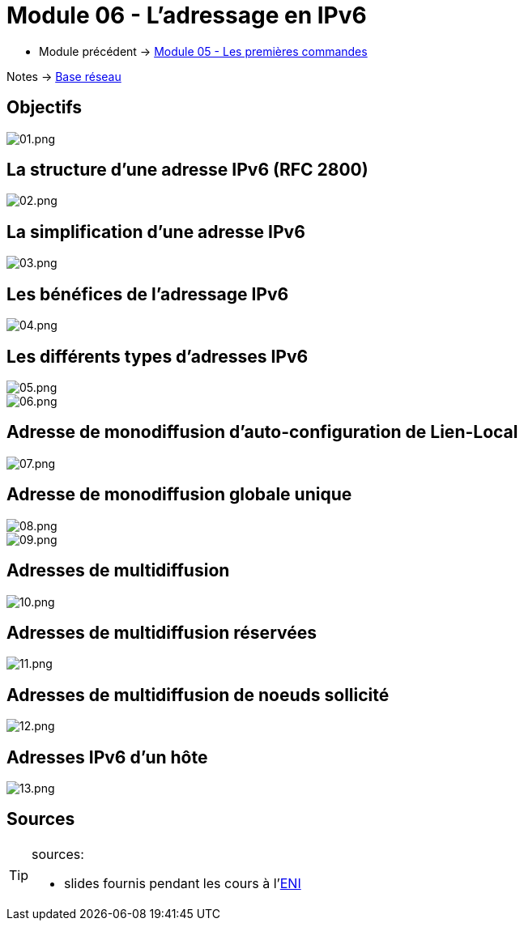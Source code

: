 = Module 06 - L'adressage en IPv6
:navtitle: Adressage IPv6

* Module précédent -> xref:tssr2023/module-01/base-reseau/premiere-commandes.adoc[Module 05 - Les premières commandes]

Notes -> xref:notes:eni-tssr:base-reseau.adoc[Base réseau]

== Objectifs

image::tssr2023/module-01/base-reseau/adressage-ipv6/01.png[01.png]

== La structure d'une adresse IPv6 (RFC 2800)

image::tssr2023/module-01/base-reseau/adressage-ipv6/02.png[02.png]

== La simplification d'une adresse IPv6

image::tssr2023/module-01/base-reseau/adressage-ipv6/03.png[03.png]

== Les bénéfices de l'adressage IPv6

image::tssr2023/module-01/base-reseau/adressage-ipv6/04.png[04.png]

== Les différents types d'adresses IPv6

image::tssr2023/module-01/base-reseau/adressage-ipv6/05.png[05.png]
image::tssr2023/module-01/base-reseau/adressage-ipv6/06.png[06.png]

== Adresse de monodiffusion d'auto-configuration de Lien-Local

image::tssr2023/module-01/base-reseau/adressage-ipv6/07.png[07.png]

== Adresse de monodiffusion globale unique

image::tssr2023/module-01/base-reseau/adressage-ipv6/08.png[08.png]
image::tssr2023/module-01/base-reseau/adressage-ipv6/09.png[09.png]

== Adresses de multidiffusion

image::tssr2023/module-01/base-reseau/adressage-ipv6/10.png[10.png]

== Adresses de multidiffusion réservées

image::tssr2023/module-01/base-reseau/adressage-ipv6/11.png[11.png]

== Adresses de multidiffusion de noeuds sollicité

image::tssr2023/module-01/base-reseau/adressage-ipv6/12.png[12.png]

== Adresses IPv6 d'un hôte

image::tssr2023/module-01/base-reseau/adressage-ipv6/13.png[13.png]

== Sources

[TIP]
.sources:
====
* slides fournis pendant les cours à l'link:https://www.eni-ecole.fr/[ENI]
====


